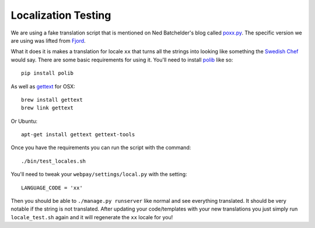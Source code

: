 Localization Testing
====================

We are using a fake translation script that is mentioned on Ned Batchelder's
blog called `poxx.py`_. The specific version we are using was lifted from
Fjord_.

What it does it is makes a translation for locale ``xx`` that turns all the
strings into looking like something the `Swedish Chef`_ would say. There are
some basic requirements for using it. You'll need to install polib_ like so::

    pip install polib

As well as gettext_ for OSX::

    brew install gettext
    brew link gettext

Or Ubuntu::

    apt-get install gettext gettext-tools

Once you have the requirements you can run the script with the command::

    ./bin/test_locales.sh

You'll need to tweak your ``webpay/settings/local.py`` with the setting::

    LANGUAGE_CODE = 'xx'

Then you should be able to ``./manage.py runserver`` like normal and see
everything translated. It should be very notable if the string is not
translated. After updating your code/templates with your new translations you
just simply run ``locale_test.sh`` again and it will regenerate the ``xx``
locale for you!

.. _`poxx.py`: http://nedbatchelder.com/blog/201012/faked_translations_poxxpy.html
.. _Fjord: https://github.com/mozilla/fjord
.. _`Swedish Chef`: http://en.wikipedia.org/wiki/Swedish_Chef
.. _polib: https://crate.io/packages/polib/
.. _gettext: http://www.gnu.org/software/gettext/
